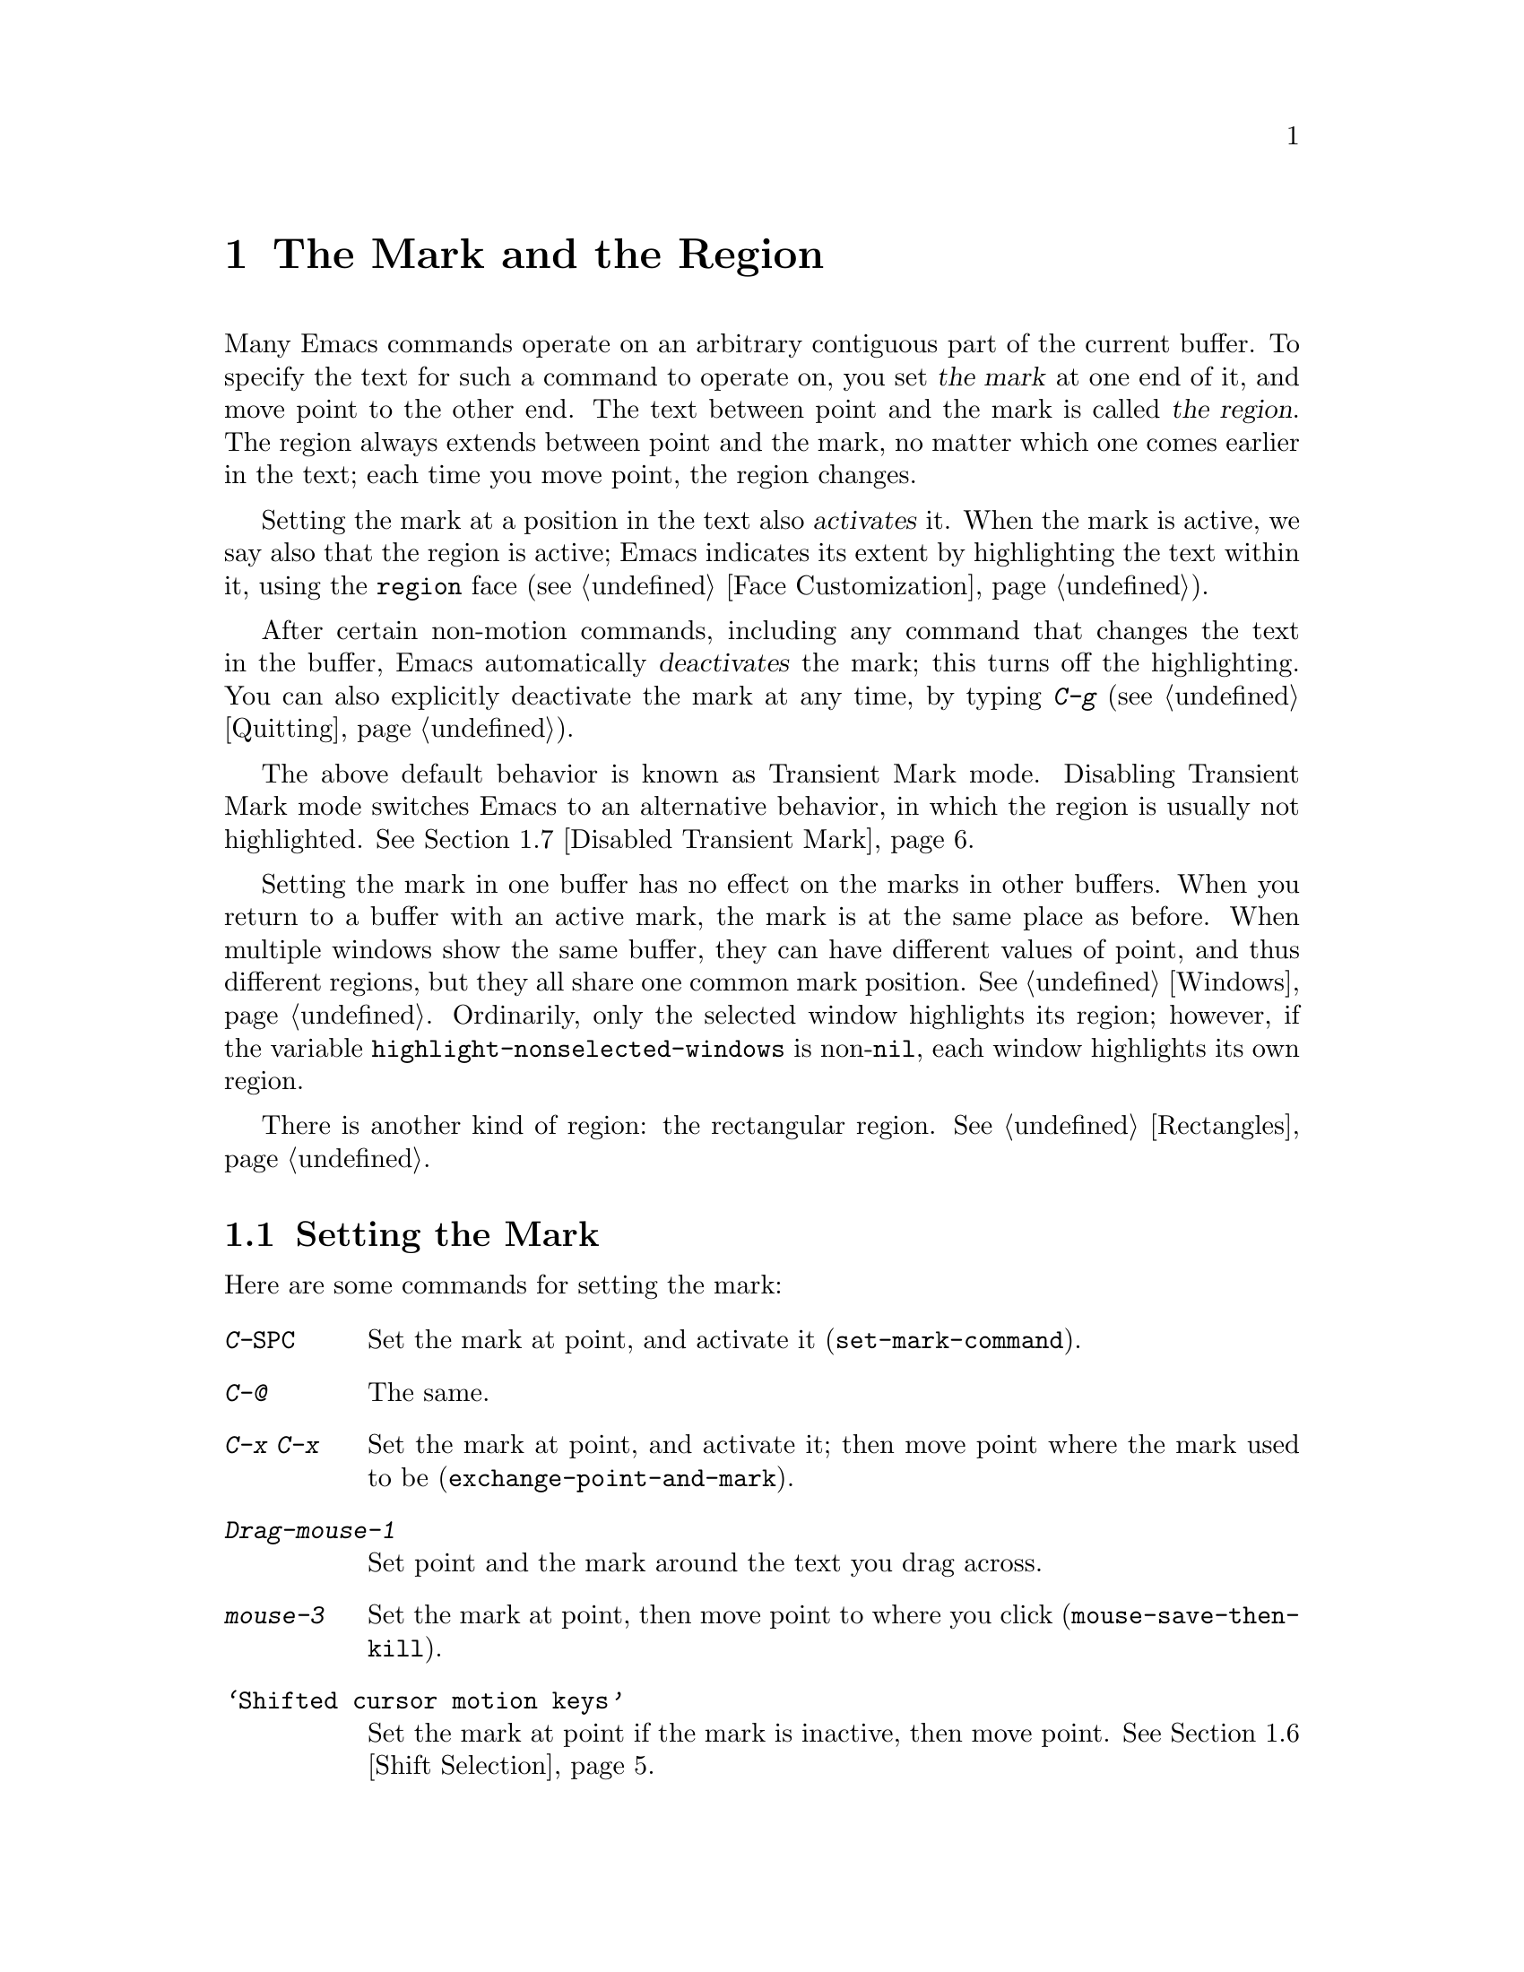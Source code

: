 @c This is part of the Emacs manual.
@c Copyright (C) 1985-1987, 1993-1995, 1997, 2001-2018 Free Software
@c Foundation, Inc.
@c See file emacs.texi for copying conditions.
@node Mark
@chapter The Mark and the Region
@cindex mark
@cindex setting a mark
@cindex region

  Many Emacs commands operate on an arbitrary contiguous part of the
current buffer.  To specify the text for such a command to operate on,
you set @dfn{the mark} at one end of it, and move point to the other
end.  The text between point and the mark is called @dfn{the region}.
The region always extends between point and the mark, no matter which
one comes earlier in the text; each time you move point, the region
changes.

@cindex active region
  Setting the mark at a position in the text also @dfn{activates} it.
When the mark is active, we say also that the region is active; Emacs
indicates its extent by highlighting the text within it, using the
@code{region} face (@pxref{Face Customization}).

  After certain non-motion commands, including any command that
changes the text in the buffer, Emacs automatically @dfn{deactivates}
the mark; this turns off the highlighting.  You can also explicitly
deactivate the mark at any time, by typing @kbd{C-g}
(@pxref{Quitting}).

  The above default behavior is known as Transient Mark mode.
Disabling Transient Mark mode switches Emacs to an alternative
behavior, in which the region is usually not highlighted.
@xref{Disabled Transient Mark}.

@vindex highlight-nonselected-windows
  Setting the mark in one buffer has no effect on the marks in other
buffers.  When you return to a buffer with an active mark, the mark is
at the same place as before.  When multiple windows show the same
buffer, they can have different values of point, and thus different
regions, but they all share one common mark position.  @xref{Windows}.
Ordinarily, only the selected window highlights its region; however,
if the variable @code{highlight-nonselected-windows} is
non-@code{nil}, each window highlights its own region.

  There is another kind of region: the rectangular region.
@xref{Rectangles}.

@menu
* Setting Mark::            Commands to set the mark.
* Marking Objects::         Commands to put region around textual units.
* Using Region::            Summary of ways to operate on contents of the region.
* Mark Ring::               Previous mark positions saved so you can go back there.
* Global Mark Ring::        Previous mark positions in various buffers.
* Shift Selection::         Using shifted cursor motion keys.
* Disabled Transient Mark:: Leaving regions unhighlighted by default.
@end menu

@node Setting Mark
@section Setting the Mark

  Here are some commands for setting the mark:

@table @kbd
@item C-@key{SPC}
Set the mark at point, and activate it (@code{set-mark-command}).
@item C-@@
The same.
@item C-x C-x
Set the mark at point, and activate it; then move point where the mark
used to be (@code{exchange-point-and-mark}).
@item Drag-mouse-1
Set point and the mark around the text you drag across.
@item mouse-3
Set the mark at point, then move point to where you click
(@code{mouse-save-then-kill}).
@item @samp{Shifted cursor motion keys}
Set the mark at point if the mark is inactive, then move point.
@xref{Shift Selection}.
@end table

@kindex C-SPC
@kindex C-@@
@findex set-mark-command
  The most common way to set the mark is with @kbd{C-@key{SPC}}
(@code{set-mark-command})@footnote{There is no @kbd{C-@key{SPC}}
character in @acronym{ASCII}; usually, typing @kbd{C-@key{SPC}} on a
text terminal gives the character @kbd{C-@@}.  This key is also bound
to @code{set-mark-command}, so unless you are unlucky enough to have
a text terminal that behaves differently, you might as well think of
@kbd{C-@@} as @kbd{C-@key{SPC}}.}.  This sets the mark where point is,
and activates it.  You can then move point away, leaving the mark
behind.

  For example, suppose you wish to convert part of the buffer to upper
case.  To accomplish this, go to one end of the desired text, type
@kbd{C-@key{SPC}}, and move point until the desired portion of text is
highlighted.  Now type @kbd{C-x C-u} (@code{upcase-region}).  This
converts the text in the region to upper case, and then deactivates
the mark.

  Whenever the mark is active, you can deactivate it by typing
@kbd{C-g} (@pxref{Quitting}).  Most commands that operate on the
region also automatically deactivate the mark, like @kbd{C-x C-u} in
the above example.

  Instead of setting the mark in order to operate on a region, you can
also use it to remember a position in the buffer (by typing
@kbd{C-@key{SPC} C-@key{SPC}}), and later jump back there (by typing
@kbd{C-u C-@key{SPC}}).  @xref{Mark Ring}, for details.

@kindex C-x C-x
@findex exchange-point-and-mark
  The command @kbd{C-x C-x} (@code{exchange-point-and-mark}) exchanges
the positions of point and the mark.  @kbd{C-x C-x} is useful when you
are satisfied with the position of point but want to move the other
end of the region (where the mark is).  Using @kbd{C-x C-x} a second
time, if necessary, puts the mark at the new position with point back
at its original position.  Normally, if the mark is inactive, this
command first reactivates the mark wherever it was last set, to ensure
that the region is left highlighted.  However, if you call it with a
prefix argument, it leaves the mark inactive and the region
unhighlighted; you can use this to jump to the mark in a manner
similar to @kbd{C-u C-@key{SPC}}.

  You can also set the mark with the mouse.  If you press the left
mouse button (@kbd{down-mouse-1}) and drag the mouse across a range of
text, this sets the mark where you first pressed the mouse button and
puts point where you release it.  Alternatively, clicking the right
mouse button (@kbd{mouse-3}) sets the mark at point and then moves
point to where you clicked.  @xref{Mouse Commands}, for a more
detailed description of these mouse commands.

  Finally, you can set the mark by holding down the shift key while
typing certain cursor motion commands (such as @kbd{S-@key{RIGHT}},
@kbd{S-C-f}, @kbd{S-C-n}, etc.).  This is called @dfn{shift-selection}.
It sets the mark at point before moving point, but only if there is no
active mark set via shift-selection.  The mark set by mouse commands
and by shift-selection behaves slightly differently from the usual
mark: any subsequent unshifted cursor motion command deactivates it
automatically.  For details, see @ref{Shift Selection}.

  Many commands that insert text, such as @kbd{C-y} (@code{yank}), set
the mark at the other end of the inserted text, without activating it.
This lets you easily return to that position (@pxref{Mark Ring}).  You
can tell that a command does this when it shows @samp{Mark set} in the
echo area.

@cindex primary selection, when active region changes
  Under X, every time the active region changes, Emacs saves the text
in the region to the @dfn{primary selection}.  This lets you insert
that text into other X applications with @kbd{mouse-2} clicks.
@xref{Primary Selection}.

@node Marking Objects
@section Commands to Mark Textual Objects

@cindex marking sections of text
  Here are commands for placing point and the mark around a textual
object such as a word, list, paragraph or page:

@table @kbd
@item M-@@
Set mark after end of next word (@code{mark-word}).  This does not
move point.
@item C-M-@@
Set mark after end of following balanced expression
(@code{mark-sexp}).  This does not move point.
@item M-h
Move point to the beginning of the current paragraph, and set mark at
the end (@code{mark-paragraph}).
@item C-M-h
Move point to the beginning of the current defun, and set mark at the
end (@code{mark-defun}).
@item C-x C-p
Move point to the beginning of the current page, and set mark at the
end (@code{mark-page}).
@item C-x h
Move point to the beginning of the buffer, and set mark at the end
(@code{mark-whole-buffer}).
@end table

@kindex M-@@
@findex mark-word
  @kbd{M-@@} (@code{mark-word}) sets the mark at the end of the next
word (@pxref{Words}, for information about words).  Repeated
invocations of this command extend the region by advancing the mark
one word at a time.  As an exception, if the mark is active and
located before point, @kbd{M-@@} moves the mark backwards from its
current position one word at a time.

  This command also accepts a numeric argument @var{n}, which tells it
to advance the mark by @var{n} words.  A negative argument moves the
mark back by @var{n} words.

@kindex C-M-@@
@findex mark-sexp
  Similarly, @kbd{C-M-@@} (@code{mark-sexp}) puts the mark at the end
of the next balanced expression (@pxref{Expressions}).  Repeated
invocations extend the region to subsequent expressions, while
positive or negative numeric arguments move the mark forward or
backward by the specified number of expressions.

   The other commands in the above list set both point and mark, so as
to delimit an object in the buffer.  @kbd{M-h} (@code{mark-paragraph})
marks paragraphs (@pxref{Paragraphs}), @kbd{C-M-h} (@code{mark-defun})
marks top-level definitions (@pxref{Moving by Defuns}), and @kbd{C-x
C-p} (@code{mark-page}) marks pages (@pxref{Pages}).  Repeated
invocations again play the same role, extending the region to
consecutive objects; similarly, numeric arguments specify how many
objects to move the mark by.

@kindex C-x h
@findex mark-whole-buffer
@cindex select all
  @kbd{C-x h} (@code{mark-whole-buffer}) sets up the entire buffer as
the region, by putting point at the beginning and the mark at the end.

@node Using Region
@section Operating on the Region

@cindex operations on a marked region
  Once you have a region, here are some of the ways you can operate on
it:

@itemize @bullet
@item
Kill it with @kbd{C-w} (@pxref{Killing}).
@item
Copy it to the kill ring with @kbd{M-w} (@pxref{Yanking}).
@item
Convert case with @kbd{C-x C-l} or @kbd{C-x C-u} (@pxref{Case}).
@item
Undo changes within it using @kbd{C-u C-/} (@pxref{Undo}).
@item
Replace text within it using @kbd{M-%} (@pxref{Query Replace}).
@item
Indent it with @kbd{C-x @key{TAB}} or @kbd{C-M-\} (@pxref{Indentation}).
@item
Fill it as text with @kbd{M-x fill-region} (@pxref{Filling}).
@item
Check the spelling of words within it with @kbd{M-$} (@pxref{Spelling}).
@item
Evaluate it as Lisp code with @kbd{M-x eval-region} (@pxref{Lisp Eval}).
@item
Save it in a register with @kbd{C-x r s} (@pxref{Registers}).
@item
Save it in a buffer or a file (@pxref{Accumulating Text}).
@end itemize

  Some commands have a default behavior when the mark is inactive, but
operate on the region if the mark is active.  For example, @kbd{M-$}
(@code{ispell-word}) normally checks the spelling of the word at
point, but it checks the text in the region if the mark is active
(@pxref{Spelling}).  Normally, such commands use their default
behavior if the region is empty (i.e., if mark and point are at the
same position).  If you want them to operate on the empty region,
change the variable @code{use-empty-active-region} to @code{t}.

@vindex delete-active-region
  As described in @ref{Erasing}, the @key{DEL}
(@code{backward-delete-char}) and @key{delete}
(@code{delete-forward-char}) commands also act this way.  If the mark
is active, they delete the text in the region.  (As an exception, if
you supply a numeric argument @var{n}, where @var{n} is not one, these
commands delete @var{n} characters regardless of whether the mark is
active).  If you change the variable @code{delete-active-region} to
@code{nil}, then these commands don't act differently when the mark is
active.  If you change the value to @code{kill}, these commands
@dfn{kill} the region instead of deleting it (@pxref{Killing}).

@vindex mark-even-if-inactive
  Other commands always operate on the region, and have no default
behavior.  Such commands usually have the word @code{region} in their
names, like @kbd{C-w} (@code{kill-region}) and @code{C-x C-u}
(@code{upcase-region}).  If the mark is inactive, they operate on the
@dfn{inactive region}---that is, on the text between point and the
position at which the mark was last set (@pxref{Mark Ring}).  To
disable this behavior, change the variable
@code{mark-even-if-inactive} to @code{nil}.  Then these commands will
instead signal an error if the mark is inactive.

@cindex Delete Selection mode
@cindex mode, Delete Selection
@findex delete-selection-mode
  By default, text insertion occurs normally even if the mark is
active---for example, typing @kbd{a} inserts the character @samp{a},
then deactivates the mark.  Delete Selection mode, a minor mode,
modifies this behavior: if you enable that mode, then inserting text
while the mark is active causes the text in the region to be deleted
first.  To toggle Delete Selection mode on or off, type @kbd{M-x
delete-selection-mode}.

@node Mark Ring
@section The Mark Ring

@cindex mark ring
  Each buffer remembers previous locations of the mark, in the
@dfn{mark ring}.  Commands that set the mark also push the old mark
onto this ring.  One of the uses of the mark ring is to remember spots
that you may want to go back to.

@table @kbd
@item C-@key{SPC} C-@key{SPC}
Set the mark, pushing it onto the mark ring, without activating it.
@item C-u C-@key{SPC}
Move point to where the mark was, and restore the mark from the ring
of former marks.
@end table

@kindex C-SPC C-SPC
  The command @kbd{C-@key{SPC} C-@key{SPC}} is handy when you want to
use the mark to remember a position to which you may wish to return.
It pushes the current point onto the mark ring, without activating the
mark (which would cause Emacs to highlight the region).  This is
actually two consecutive invocations of @kbd{C-@key{SPC}}
(@code{set-mark-command}); the first @kbd{C-@key{SPC}} sets the mark,
and the second @kbd{C-@key{SPC}} deactivates it.  (When Transient Mark
mode is off, @kbd{C-@key{SPC} C-@key{SPC}} instead activates Transient
Mark mode temporarily; @pxref{Disabled Transient Mark}.)

@kindex C-u C-SPC
  To return to a marked position, use @code{set-mark-command} with a
prefix argument: @kbd{C-u C-@key{SPC}}.  This moves point to where the
mark was, and deactivates the mark if it was active.  Each subsequent
@kbd{C-u C-@key{SPC}} jumps to a prior position stored in the mark
ring.  The positions you move through in this way are not lost; they
go to the end of the ring.

@vindex set-mark-command-repeat-pop
  If you set @code{set-mark-command-repeat-pop} to non-@code{nil},
then immediately after you type @kbd{C-u C-@key{SPC}}, you can type
@kbd{C-@key{SPC}} instead of @kbd{C-u C-@key{SPC}} to cycle through
the mark ring.  By default, @code{set-mark-command-repeat-pop} is
@code{nil}.

  Each buffer has its own mark ring.  All editing commands use the
current buffer's mark ring.  In particular, @kbd{C-u C-@key{SPC}}
always stays in the same buffer.

@vindex mark-ring-max
  The variable @code{mark-ring-max} specifies the maximum number of
entries to keep in the mark ring.  This defaults to 16 entries.  If
that many entries exist and another one is pushed, the earliest one in
the list is discarded.  Repeating @kbd{C-u C-@key{SPC}} cycles through
the positions currently in the ring.

  If you want to move back to the same place over and over, the mark
ring may not be convenient enough.  If so, you can record the position
in a register for later retrieval (@pxref{Position Registers,, Saving
Positions in Registers}).

@node Global Mark Ring
@section The Global Mark Ring
@cindex global mark ring

@vindex global-mark-ring-max
  In addition to the ordinary mark ring that belongs to each buffer,
Emacs has a single @dfn{global mark ring}.  Each time you set a mark,
this is recorded in the global mark ring in addition to the current
buffer's own mark ring, if you have switched buffers since the
previous mark setting.  Hence, the global mark ring records a sequence
of buffers that you have been in, and, for each buffer, a place where
you set the mark.  The length of the global mark ring is controlled by
@code{global-mark-ring-max}, and is 16 by default.

@kindex C-x C-SPC
@findex pop-global-mark
  The command @kbd{C-x C-@key{SPC}} (@code{pop-global-mark}) jumps to
the buffer and position of the latest entry in the global ring.  It also
rotates the ring, so that successive uses of @kbd{C-x C-@key{SPC}} take
you to earlier buffers and mark positions.

@node Shift Selection
@section Shift Selection
@cindex shift-selection

  If you hold down the shift key while typing a cursor motion command,
this sets the mark before moving point, so that the region extends
from the original position of point to its new position.  This feature
is referred to as @dfn{shift-selection}.  It is similar to the way
text is selected in other editors.

  The mark set via shift-selection behaves a little differently from
what we have described above.  Firstly, in addition to the usual ways
of deactivating the mark (such as changing the buffer text or typing
@kbd{C-g}), the mark is deactivated by any @emph{unshifted} cursor
motion command.  Secondly, any subsequent @emph{shifted} cursor motion
command avoids setting the mark anew.  Therefore, a series of shifted
cursor motion commands will continuously adjust the region.

  Shift-selection only works if the shifted cursor motion key is not
already bound to a separate command (@pxref{Customization}).  For
example, if you bind @kbd{S-C-f} to another command, typing
@kbd{S-C-f} runs that command instead of performing a shift-selected
version of @kbd{C-f} (@code{forward-char}).

  A mark set via mouse commands behaves the same as a mark set via
shift-selection (@pxref{Setting Mark}).  For example, if you specify a
region by dragging the mouse, you can continue to extend the region
using shifted cursor motion commands.  In either case, any unshifted
cursor motion command deactivates the mark.

  To turn off shift-selection, set @code{shift-select-mode} to
@code{nil}.  Doing so does not disable setting the mark via mouse
commands.

@node Disabled Transient Mark
@section Disabling Transient Mark Mode
@cindex mode, Transient Mark
@cindex Transient Mark mode
@cindex highlighting region
@cindex region highlighting
@cindex Zmacs mode
@findex transient-mark-mode

  The default behavior of the mark and region, in which setting the
mark activates it and highlights the region, is called Transient Mark
mode.  This is a minor mode that is enabled by default.  It can be
toggled with @kbd{M-x transient-mark-mode}, or with the @samp{Active
Region Highlighting} menu item in the @samp{Options} menu.  Turning it
off switches Emacs to an alternative mode of operation:

@itemize @bullet
@item
Setting the mark, with commands like @kbd{C-@key{SPC}} or @kbd{C-x
C-x}, does not highlight the region.  Therefore, you can't tell by
looking where the mark is located; you have to remember.

The usual solution to this problem is to set the mark and then use it
soon, before you forget where it is.  You can also check where the
mark is by using @kbd{C-x C-x}, which exchanges the positions of the
point and the mark (@pxref{Setting Mark}).

@item
Some commands, which ordinarily act on the region when the mark is
active, no longer do so.  For example, normally @kbd{M-%}
(@code{query-replace}) performs replacements within the region, if the
mark is active.  When Transient Mark mode is off, it always operates
from point to the end of the buffer.  Commands that act this way are
identified in their own documentation.
@end itemize

  While Transient Mark mode is off, you can activate it temporarily
using @kbd{C-@key{SPC} C-@key{SPC}} or @kbd{C-u C-x C-x}.

@table @kbd
@item C-@key{SPC} C-@key{SPC}
@kindex C-SPC C-SPC@r{, disabling Transient Mark}
Set the mark at point (like plain @kbd{C-@key{SPC}}) and enable
Transient Mark mode just once, until the mark is deactivated.  (This
is not really a separate command; you are using the @kbd{C-@key{SPC}}
command twice.)

@item C-u C-x C-x
@kindex C-u C-x C-x
Exchange point and mark, activate the mark and enable Transient Mark
mode temporarily, until the mark is next deactivated.  (This is the
@kbd{C-x C-x} command, @code{exchange-point-and-mark}, with a prefix
argument.)
@end table

  These commands set or activate the mark, and enable Transient Mark
mode only until the mark is deactivated.  One reason you may want to
use them is that some commands operate on the entire buffer instead of
the region when Transient Mark mode is off.  Enabling Transient Mark
mode momentarily gives you a way to use these commands on the region.

  When you specify a region with the mouse (@pxref{Setting Mark}), or
with shift-selection (@pxref{Shift Selection}), this likewise
activates Transient Mark mode temporarily and highlights the region.
